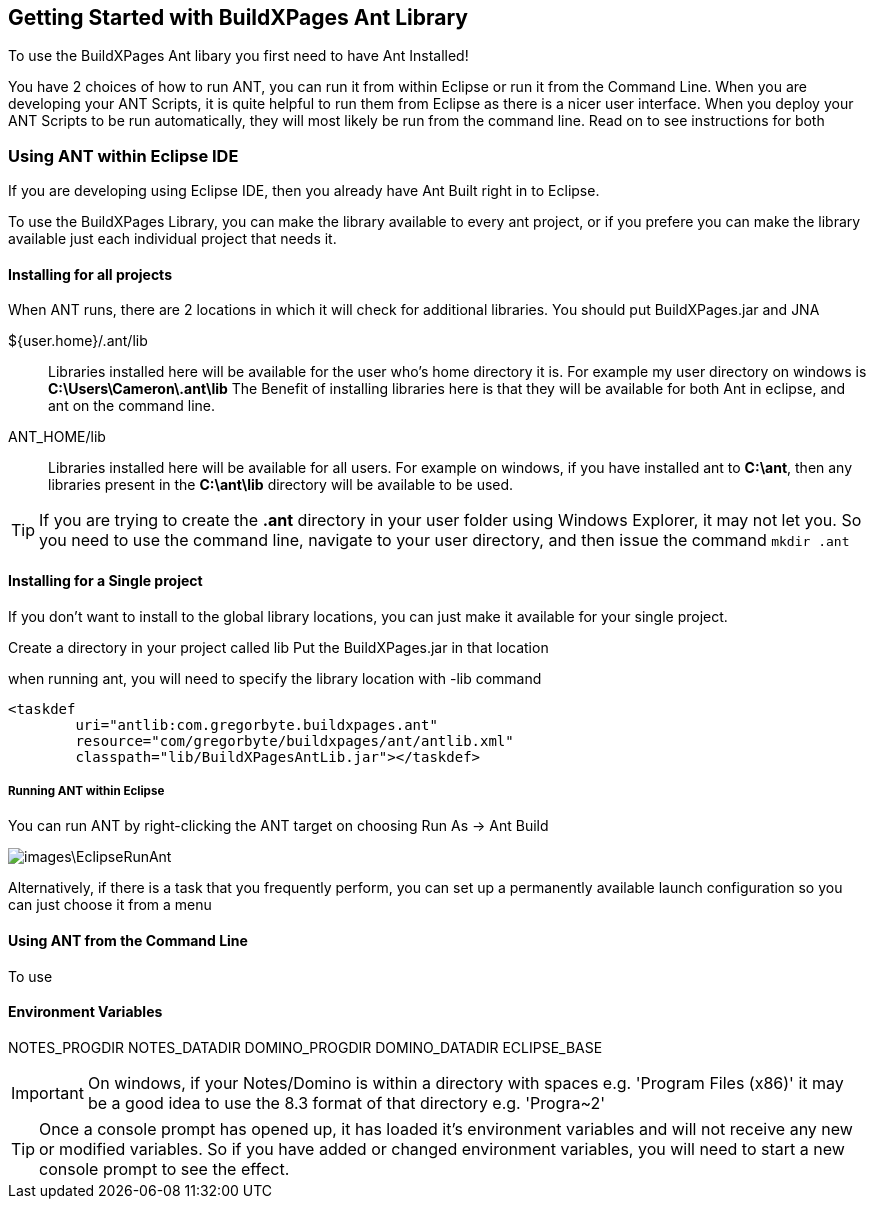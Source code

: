 == Getting Started with BuildXPages Ant Library

To use the BuildXPages Ant libary you first need to have Ant Installed!

You have 2 choices of how to run ANT, you can run it from within Eclipse or run it from the Command Line. 
When you are developing your ANT Scripts, it is quite helpful to run them from Eclipse as there is a nicer user interface.
When you deploy your ANT Scripts to be run automatically, they will most likely be run from the command line. Read on to see instructions for both

=== Using ANT within Eclipse IDE

If you are developing using Eclipse IDE, then you already have Ant Built right in to Eclipse.

To use the BuildXPages Library, you can make the library available to every ant project, or if you prefere you can make the library available just each individual project that needs it.

==== Installing for all projects

When ANT runs, there are 2 locations in which it will check for additional libraries. You should put BuildXPages.jar and JNA

${user.home}/.ant/lib::
Libraries installed here will be available for the user who's home directory it is.
For example my user directory on windows is *C:\Users\Cameron\.ant\lib*
The Benefit of installing libraries here is that they will be available for both Ant in eclipse, and ant on the command line.
ANT_HOME/lib::
Libraries installed here will be available for all users. For example on windows, if you have installed ant to *C:\ant*, then any libraries present in the *C:\ant\lib* directory will be available to be used.

[TIP]
====
If you are trying to create the *.ant* directory in your user folder using Windows Explorer, it may not let you. So you need to use the command line, navigate to your user directory, and then issue the command `mkdir .ant`
====

==== Installing for a Single project

If you don't want to install to the global library locations, you can just make it available for your single project.

Create a directory in your project called lib
Put the BuildXPages.jar in that location

when running ant, you will need to specify the library location with -lib command

[source,xml]
----
<taskdef 
	uri="antlib:com.gregorbyte.buildxpages.ant" 
	resource="com/gregorbyte/buildxpages/ant/antlib.xml"
	classpath="lib/BuildXPagesAntLib.jar"></taskdef>
----


===== Running ANT within Eclipse

You can run ANT by right-clicking the ANT target on choosing Run As -> Ant Build

image::images\EclipseRunAnt.JPG[]

Alternatively, if there is a task that you frequently perform, you can set up a permanently available launch configuration so you can just choose it from a menu


==== Using ANT from the Command Line

To use 

==== Environment Variables

NOTES_PROGDIR
NOTES_DATADIR
DOMINO_PROGDIR
DOMINO_DATADIR
ECLIPSE_BASE

[IMPORTANT]
====
On windows, if your Notes/Domino is within a directory with spaces e.g. 'Program Files (x86)' it may be a good idea to use the 8.3 format of that directory e.g. 'Progra~2'
====

[TIP]
====
Once a console prompt has opened up, it has loaded it's environment variables and will not receive any new or modified variables. So if you have added or changed environment variables, you will need to start a new console prompt to see the effect.
====